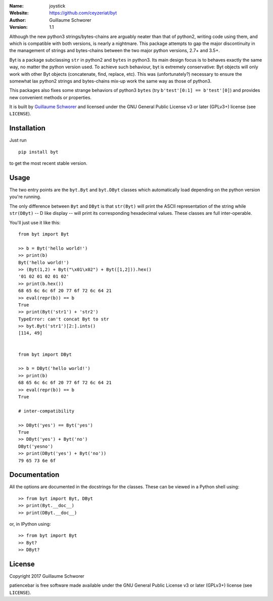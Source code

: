 .. joystick

.. image:: https://travis-ci.org/ceyzeriat/byt.svg?branch=master
    :target: https://travis-ci.org/ceyzeriat/byt
.. image:: https://coveralls.io/repos/github/ceyzeriat/byt/badge.svg
    :target: https://coveralls.io/github/ceyzeriat/byt
.. image:: http://img.shields.io/badge/license-GPLv3-blue.svg?style=flat
    :target: https://github.com/ceyzeriat/byt/blob/master/LICENSE

:Name: joystick
:Website: https://github.com/ceyzeriat/byt
:Author: Guillaume Schworer
:Version: 1.1


Although the new python3 strings/bytes-chains are arguably neater than that of python2, writing code using them, and which is compatible with both versions, is nearly a nightmare. This package attempts to gap the major discontinuity in the management of strings and bytes-chains between the two major python versions, 2.7+ and 3.5+.

Byt is a package subclassing ``str`` in python2 and ``bytes`` in python3. Its main design focus is to behaves exactly the same way, no matter the python version used. To achieve such behaviour, byt is extremely conservative: Byt objects will only work with other Byt objects (concatenate, find, replace, etc). This was (unfortunately?) necessary to ensure the somewhat lax python2 strings and bytes-chains mix-up work the same way as those of python3.

This packages also fixes some strange behaviors of python3 ``bytes`` (try ``b'test'[0:1] == b'test'[0]``) and provides new convenient methods or properties.


It is built by `Guillaume Schworer <https://github.com/ceyzeriat>`_ and licensed under
the GNU General Public License v3 or later (GPLv3+) license (see ``LICENSE``).


Installation
------------

Just run

::

    pip install byt

to get the most recent stable version.


Usage
-----

The two entry points are the ``byt.Byt`` and ``byt.DByt`` classes which automatically
load depending on the python version you're running.

The only difference between ``Byt`` and ``DByt`` is that ``str(Byt)`` will print the ASCII
representation of the string while ``str(DByt)`` -- D like display -- will print its
corresponding hexadecimal values. These classes are full inter-operable.

You'll just use it like this:

::

    from byt import Byt

    >> b = Byt('hello world!')
    >> print(b)
    Byt('hello world!')
    >> (Byt(1,2) + Byt("\x01\x02") + Byt([1,2])).hex()
    '01 02 01 02 01 02'
    >> print(b.hex())
    68 65 6c 6c 6f 20 77 6f 72 6c 64 21
    >> eval(repr(b)) == b
    True
    >> print(Byt('str1') + 'str2')
    TypeError: can't concat Byt to str
    >> byt.Byt('str1')[2:].ints()
    [114, 49]
    
    
    from byt import DByt
    
    >> b = DByt('hello world!')
    >> print(b)
    68 65 6c 6c 6f 20 77 6f 72 6c 64 21
    >> eval(repr(b)) == b
    True
    
    # inter-compatibility
    
    >> DByt('yes') == Byt('yes')
    True
    >> DByt('yes') + Byt('no')
    DByt('yesno')
    >> print(DByt('yes') + Byt('no'))
    79 65 73 6e 6f


Documentation
-------------

All the options are documented in the docstrings for the classes. These can be viewed in a Python shell using:

::

    >> from byt import Byt, DByt
    >> print(Byt.__doc__)
    >> print(DByt.__doc__)

or, in IPython using:

::

    >> from byt import Byt
    >> Byt?
    >> DByt?


License
-------

Copyright 2017 Guillaume Schworer

patiencebar is free software made available under the GNU General
Public License v3 or later (GPLv3+) license (see ``LICENSE``).
